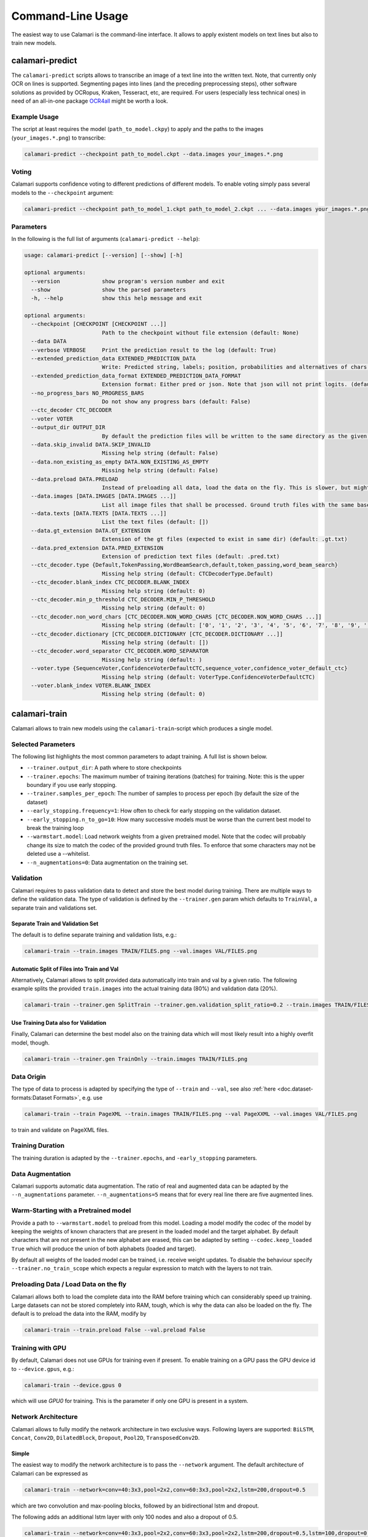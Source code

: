 Command-Line Usage
==================

The easiest way to use Calamari is the command-line interface.
It allows to apply existent models on text lines but also to train new models.


calamari-predict
----------------

The ``calamari-predict`` scripts allows to transcribe an image of a text line into the written text.
Note, that currently only OCR on lines is supported.
Segmenting pages into lines (and the preceding preprocessing steps), other software solutions as provided by OCRopus, Kraken, Tesseract, etc, are required.
For users (especially less technical ones) in need of an all-in-one package `OCR4all <http://ocr4all.org>`_ might be worth a look.

Example Usage
~~~~~~~~~~~~~

The script at least requires the model (``path_to_model.ckpy``) to apply and the paths to the images (``your_images.*.png``) to transcribe:

.. code-block:: shell

    calamari-predict --checkpoint path_to_model.ckpt --data.images your_images.*.png

Voting
~~~~~~

Calamari supports confidence voting to different predictions of different models.
To enable voting simply pass several models to the ``--checkpoint`` argument:

.. code-block:: shell

    calamari-predict --checkpoint path_to_model_1.ckpt path_to_model_2.ckpt ... --data.images your_images.*.png

Parameters
~~~~~~~~~~

In the following is the full list of arguments (``calamari-predict --help``):

.. code-block::

    usage: calamari-predict [--version] [--show] [-h]

    optional arguments:
      --version             show program's version number and exit
      --show                show the parsed parameters
      -h, --help            show this help message and exit

    optional arguments:
      --checkpoint [CHECKPOINT [CHECKPOINT ...]]
                            Path to the checkpoint without file extension (default: None)
      --data DATA
      --verbose VERBOSE     Print the prediction result to the log (default: True)
      --extended_prediction_data EXTENDED_PREDICTION_DATA
                            Write: Predicted string, labels; position, probabilities and alternatives of chars to a .pred file (default: False)
      --extended_prediction_data_format EXTENDED_PREDICTION_DATA_FORMAT
                            Extension format: Either pred or json. Note that json will not print logits. (default: json)
      --no_progress_bars NO_PROGRESS_BARS
                            Do not show any progress bars (default: False)
      --ctc_decoder CTC_DECODER
      --voter VOTER
      --output_dir OUTPUT_DIR
                            By default the prediction files will be written to the same directory as the given files. You can use this argument to specify a specific output dir for the prediction files. (default: None)
      --data.skip_invalid DATA.SKIP_INVALID
                            Missing help string (default: False)
      --data.non_existing_as_empty DATA.NON_EXISTING_AS_EMPTY
                            Missing help string (default: False)
      --data.preload DATA.PRELOAD
                            Instead of preloading all data, load the data on the fly. This is slower, but might be required for limited RAM or large dataset (default: True)
      --data.images [DATA.IMAGES [DATA.IMAGES ...]]
                            List all image files that shall be processed. Ground truth files with the same base name but with '.gt.txt' as extension are required at the same location (default: [])
      --data.texts [DATA.TEXTS [DATA.TEXTS ...]]
                            List the text files (default: [])
      --data.gt_extension DATA.GT_EXTENSION
                            Extension of the gt files (expected to exist in same dir) (default: .gt.txt)
      --data.pred_extension DATA.PRED_EXTENSION
                            Extension of prediction text files (default: .pred.txt)
      --ctc_decoder.type {Default,TokenPassing,WordBeamSearch,default,token_passing,word_beam_search}
                            Missing help string (default: CTCDecoderType.Default)
      --ctc_decoder.blank_index CTC_DECODER.BLANK_INDEX
                            Missing help string (default: 0)
      --ctc_decoder.min_p_threshold CTC_DECODER.MIN_P_THRESHOLD
                            Missing help string (default: 0)
      --ctc_decoder.non_word_chars [CTC_DECODER.NON_WORD_CHARS [CTC_DECODER.NON_WORD_CHARS ...]]
                            Missing help string (default: ['0', '1', '2', '3', '4', '5', '6', '7', '8', '9', '[', ']', '(', ')', '_', '.', ':', ';', '!', '?', '{', '}', '-', "'", '"'])
      --ctc_decoder.dictionary [CTC_DECODER.DICTIONARY [CTC_DECODER.DICTIONARY ...]]
                            Missing help string (default: [])
      --ctc_decoder.word_separator CTC_DECODER.WORD_SEPARATOR
                            Missing help string (default: )
      --voter.type {SequenceVoter,ConfidenceVoterDefaultCTC,sequence_voter,confidence_voter_default_ctc}
                            Missing help string (default: VoterType.ConfidenceVoterDefaultCTC)
      --voter.blank_index VOTER.BLANK_INDEX
                            Missing help string (default: 0)



calamari-train
--------------

Calamari allows to train new models using the ``calamari-train``-script which produces a single model.

Selected Parameters
~~~~~~~~~~~~~~~~~~~

The following list highlights the most common parameters to adapt training.
A full list is shown below.

* ``--trainer.output_dir``: A path where to store checkpoints
* ``--trainer.epochs``: The maximum number of training iterations (batches) for training. Note: this is the upper boundary if you use early stopping.
* ``--trainer.samples_per_epoch``: The number of samples to process per epoch (by default the size of the dataset)
* ``--early_stopping.frequency=1``: How often to check for early stopping on the validation dataset.
* ``--early_stopping.n_to_go=10``: How many successive models must be worse than the current best model to break the training loop
* ``--warmstart.model``: Load network weights from a given pretrained model. Note that the codec will probably change its size to match the codec of the provided ground truth files. To enforce that some characters may not be deleted use a --whitelist.
* ``--n_augmentations=0``: Data augmentation on the training set.


Validation
~~~~~~~~~~

Calamari requires to pass validation data to detect and store the best model during training.
There are multiple ways to define the validation data.
The type of validation is defined by the ``--trainer.gen`` param which defaults to ``TrainVal``, a separate train and validations set.

Separate Train and Validation Set
"""""""""""""""""""""""""""""""""

The default is to define separate training and validation lists, e.g.:

.. code-block:: shell

    calamari-train --train.images TRAIN/FILES.png --val.images VAL/FILES.png

Automatic Split of Files into Train and Val
"""""""""""""""""""""""""""""""""""""""""""

Alternatively, Calamari allows to split provided data automatically into train and val by a given ratio.
The following example splits the provided ``train.images`` into the actual training data (80%) and validation data (20%).

.. code-block:: shell

    calamari-train --trainer.gen SplitTrain --trainer.gen.validation_split_ratio=0.2 --train.images TRAIN/FILES.png


Use Training Data also for Validation
"""""""""""""""""""""""""""""""""""""

Finally, Calamari can determine the best model also on the training data which will most likely result into a highly overfit model, though.

.. code-block:: shell

    calamari-train --trainer.gen TrainOnly --train.images TRAIN/FILES.png


Data Origin
~~~~~~~~~~~

The type of data to process is adapted by specifying the type of ``--train`` and ``--val``, see also :ref:`here <doc.dataset-formats:Dataset Formats>`, e.g. use

.. code-block:: shell

    calamari-train --train PageXML --train.images TRAIN/FILES.png --val PageXXML --val.images VAL/FILES.png

to train and validate on PageXML files.



Training Duration
~~~~~~~~~~~~~~~~~

The training duration is adapted by the ``--trainer.epochs``, and ``-early_stopping`` parameters.

Data Augmentation
~~~~~~~~~~~~~~~~~

Calamari supports automatic data augmentation.
The ratio of real and augmented data can be adapted by the ``--n_augmentations`` parameter.
``--n_augmentations=5`` means that for every real line there are five augmented lines.


Warm-Starting with a Pretrained model
~~~~~~~~~~~~~~~~~~~~~~~~~~~~~~~~~~~~~

Provide a path to ``--warmstart.model`` to preload from this model.
Loading a model modify the codec of the model by keeping the weights of known characters that are present in the loaded model and the target alphabet.
By default characters that are not present in the new alphabet are erased, this can be adapted by setting ``--codec.keep_loaded  True`` which will produce the union of both alphabets (loaded and target).

By default all weights of the loaded model can be trained, i.e. receive weight updates.
To disable the behaviour specify ``--trainer.no_train_scope`` which expects a regular expression to match with the layers to not train.

Preloading Data / Load Data on the fly
~~~~~~~~~~~~~~~~~~~~~~~~~~~~~~~~~~~~~~

Calamari allows both to load the complete data into the RAM before training which can considerably speed up training.
Large datasets can not be stored completely into RAM, tough, which is why the data can also be loaded on the fly.
The default is to preload the data into the RAM, modify by

.. code-block:: shell

    calamari-train --train.preload False --val.preload False


Training with GPU
~~~~~~~~~~~~~~~~~

By default, Calamari does not use GPUs for training even if present.
To enable training on a GPU pass the GPU device id to ``--device.gpus``, e.g.:

.. code-block:: shell

    calamari-train --device.gpus 0

which will use *GPU0* for training.
This is the parameter if only one GPU is present in a system.


Network Architecture
~~~~~~~~~~~~~~~~~~~~

Calamari allows to fully modify the network architecture in two exclusive ways.
Following layers are supported: ``BiLSTM``, ``Concat``, ``Conv2D``, ``DilatedBlock``, ``Dropout``, ``Pool2D``, ``TransposedConv2D``.

Simple
""""""

The easiest way to modify the network architecture is to pass the ``--network`` argument.
The default architecture of Calamari can be expressed as

.. code-block:: shell

    calamari-train --network=conv=40:3x3,pool=2x2,conv=60:3x3,pool=2x2,lstm=200,dropout=0.5

which are two convolution and max-pooling blocks, followed by an bidirectional lstm and dropout.

The following adds an additional lstm layer with only 100 nodes and also a dropout of 0.5.

.. code-block:: shell

    calamari-train --network=conv=40:3x3,pool=2x2,conv=60:3x3,pool=2x2,lstm=200,dropout=0.5,lstm=100,dropout=0.5


Advanced
""""""""

The advanced setup allows to modify more parameters of the network architecture, e.g. including the activation functions.

.. code-block:: shell

    calamari-train \
        # Define the overall structure
        --model.layers Conv Pool conv Pool BiLSTM Dropout \
        # Set the parameters of the first layer (Conv)
        --model.layers.0.filters 40 \
        --model.layers.0.stride 3 3 \
        # Set the parameters of the next layer (Pool)
        --model.layers.1.pool_size 2 2 \
        # Set the parameters of the next layer (Conv)
        --model.layers.2.filters 60 \
        --model.layers.2.stride 3 3 \
        # Set the parameters of the next layer (Pool)
        --model.layers.3.pool_size 2 2 \
        # Set the parameters of the next layer (BiLSTM)
        --model.layers.4.hidden 200 \
        # Set the parameters of the next layer (Dropout)
        --model.layers.5.rate 0.5

For a full set of parameters of the different layers, have a look at the model parameters.


Learning Rate
~~~~~~~~~~~~~

The learning rate can be modified by ``--learning_rate.lr``, the complete schedule by ``--learning_rate``
The default schedule is a constant learning rate ``--learning_rate Const --learning_rate 0.001``.


Codec
~~~~~

By default the codec, that is the alphabet to detect, is automatically computed based on the Ground Truth files of both the training and validation sets.

There are additional parameters that modify this behaviour:

* ``--codec.auto_compute`` can be set to ``False`` while passing either
* ``--codec.include`` to specify a list of characters or
* ``--codec.include_files`` to set a path to a file with the list of characters.

An example usage is the combination with :ref:`training on the fly <doc.command-line-usage:Preloading Data / Load Data on the fly>`:

.. code-block:: shell

    calamari-train --train.preload False --val.preload False \
        --codec.auto_compute False \
        --codec.include a b c d e f g ... \  # Either list all characters, or
        --codec.include_files alphabet.txt   # pass a list


Optimizer
~~~~~~~~~

The default optimizer is ``--optimizer Adam`` but can be adapted to e.g. ``SGD``, ``RMSProp``, or ``AdaBelief``.

Gradient Clipping
"""""""""""""""""

Any optimizer supports gradient clipping by either passing ``--optimizer.clip_norm``, ``--optimizer.clip_value``, or ``--optimizer.clip_global_norm``.


All Parameters
~~~~~~~~~~~~~~

.. code-block::

    usage: calamari-train [--version] [--show] [-h]

    optional arguments:
      --version             show program's version number and exit
      --show                show the parsed parameters
      -h, --help            show this help message and exit

    optional arguments:
      --trainer TRAINER
      --trainer.epochs TRAINER.EPOCHS
                            The number of training epochs. (default: 100)
      --trainer.current_epoch TRAINER.CURRENT_EPOCH
                            The epoch to start with. Usually 0, but can be overwritten for resume training. (default: 0)
      --trainer.samples_per_epoch TRAINER.SAMPLES_PER_EPOCH
                            The number of samples (not batches!) to process per epoch. By default (-1) the size fo the training dataset. (default: -1)
      --trainer.scale_epoch_size TRAINER.SCALE_EPOCH_SIZE
                            Multiply the number of samples per epoch by this factor. This is useful when using the dataset size as samples per epoch (--samples_per_epoch=-1, the default), but if you desire to set it e.g. to the half dataset size
                            (--scale_epoch_size=0.5) (default: 1)
      --trainer.train_accum_steps TRAINER.TRAIN_ACCUM_STEPS
                            Artificially increase the batch size by accumulating the gradients of n_steps(=batches) before applying them. This factor has to be multiplied with data_params.train_batch_size to compute the "actual" batch size (default: 1)
      --trainer.progress_bar_mode TRAINER.PROGRESS_BAR_MODE
                            Verbose level of the progress bar. (default: 1)
      --trainer.progbar_delta_time TRAINER.PROGBAR_DELTA_TIME
                            If verbose=2 the interval after which to output the current progress (default: 5)
      --trainer.tf_cpp_min_log_level TRAINER.TF_CPP_MIN_LOG_LEVEL
                            The log level for tensorflow cpp code. (default: 2)
      --trainer.force_eager TRAINER.FORCE_EAGER
                            Activate eager execution of the graph. See also --scenario debug_graph_construction (default: False)
      --trainer.skip_model_load_test TRAINER.SKIP_MODEL_LOAD_TEST
                            By default, the trainer checks initially whether the prediction model can be saved and loaded. This may take some time. Thus for debugging you should skip this by setting it to True (default: False)
      --trainer.val_every_n TRAINER.VAL_EVERY_N
                            Rate at which to test the model on the validation data (--data_params validation_list) (default: 1)
      --trainer.lav_every_n TRAINER.LAV_EVERY_N
                            Rate at which to LAV the model during training (similar to test, however on the actual prediction model).LAV uses --data_params lav_lists (default: 0)
      --trainer.output_dir TRAINER.OUTPUT_DIR
                            Dictionary to use to write checkpoints, logging files, and export of best and last model. (default: None)
      --trainer.write_checkpoints TRAINER.WRITE_CHECKPOINTS
                            Write checkpoints to output_dir during training. Checkpoints are obligatory if you want support toresume the training (see tfaip-resume-training script) (default: True)
      --trainer.export_best TRAINER.EXPORT_BEST
                            Continuously export the best model during testing to output_dir/best. (default: None)
      --trainer.export_final TRAINER.EXPORT_FINAL
                            Export the final model after training to output_dir/export. (default: True)
      --trainer.no_train_scope TRAINER.NO_TRAIN_SCOPE
                            Regex to match with layer names to exclude from training, i.e. the weights of these layers will not receive updates (default: None)
      --trainer.ema_decay TRAINER.EMA_DECAY
                            Calculate ema weights by decaying the current training weights with the given factor. These weights are exported as best or final (prediction model). 0.0 means OFF, greater zero uses this value directly, less than zero calculates ema decay
                            value dynamically. Values greater equals 1 are not supported. (default: 0.0)
      --trainer.random_seed TRAINER.RANDOM_SEED
                            Random seed for all random generators. Use this to obtain reproducible results (at least on CPU) (default: None)
      --trainer.profile TRAINER.PROFILE
                            Enable profiling for tensorboard, profiling batch 10 to 20, initial setup:pip install -U tensorboard_plugin_profileLD_LIBRARY_PATH=:/usr/local/cuda/lib64:/usr/local/cuda/extras/CUPTI/lib64options nvidia
                            "NVreg_RestrictProfilingToAdminUsers=0" to /etc/modprobe.d/nvidia-kernel-common.confreboot system (default: False)
      --device DEVICE
      --optimizer OPTIMIZER
      --learning_rate LEARNING_RATE
      --scenario SCENARIO
      --warmstart WARMSTART
      --early_stopping EARLY_STOPPING
      --trainer.gen TRAINER.GEN
      --trainer.version TRAINER.VERSION
                            Missing help string (default: 4)
      --trainer.data_aug_retrain_on_original TRAINER.DATA_AUG_RETRAIN_ON_ORIGINAL
                            When training with augmentations usually the model is retrained in a second run with only the non augmented data. This will take longer. Use this flag to disable this behavior. (default: True)
      --trainer.current_stage TRAINER.CURRENT_STAGE
                            Missing help string (default: 0)
      --trainer.progress_bar TRAINER.PROGRESS_BAR
                            Missing help string (default: True)
      --trainer.auto_upgrade_checkpoints TRAINER.AUTO_UPGRADE_CHECKPOINTS
                            Missing help string (default: True)
      --codec CODEC
      --trainer.best_model_prefix TRAINER.BEST_MODEL_PREFIX
                            The prefix of the best model using early stopping (default: best)
      --network NETWORK     Pass a network configuration to construct a simple graph. Defaults to: --network=cnn=40:3x3,pool=2x2,cnn=60:3x3,pool=2x2,lstm=200,dropout=0.5 (default: None)
      --device.gpus [DEVICE.GPUS [DEVICE.GPUS ...]]
                            List of the GPUs to use. (default: [])
      --device.gpu_auto_tune DEVICE.GPU_AUTO_TUNE
                            Enable auto tuning of the GPUs (default: False)
      --device.gpu_memory DEVICE.GPU_MEMORY
                            Limit the per GPU memory in MB. By default the memory will grow automatically (default: None)
      --device.soft_device_placement DEVICE.SOFT_DEVICE_PLACEMENT
                            Set up soft device placement is enabled (default: True)
      --device.dist_strategy {DEFAULT,CENTRAL_STORAGE,MIRROR,default,central_storage,mirror}
                            Distribution strategy for multi GPU, select 'mirror' or 'central_storage' (default: DistributionStrategy.DEFAULT)
      --optimizer.clip_norm OPTIMIZER.CLIP_NORM
                            float or None. If set, clips gradients to a maximum norm. (default: None)
      --optimizer.clip_value OPTIMIZER.CLIP_VALUE
                            float or None. If set, clips gradients to a maximum value. (default: None)
      --optimizer.global_clip_norm OPTIMIZER.GLOBAL_CLIP_NORM
                            float or None. If set, the gradient of all weights is clipped so that their global norm is no higher than this value. (default: None)
      --optimizer.beta_1 OPTIMIZER.BETA_1
                            Missing help string (default: 0.9)
      --optimizer.beta_2 OPTIMIZER.BETA_2
                            Missing help string (default: 0.999)
      --optimizer.epsilon OPTIMIZER.EPSILON
                            Missing help string (default: 1e-07)
      --optimizer.weight_decay OPTIMIZER.WEIGHT_DECAY
                            Missing help string (default: 0.0)
      --learning_rate.lr LEARNING_RATE.LR
                            The learning rate. (default: 0.001)
      --learning_rate.step_function LEARNING_RATE.STEP_FUNCTION
                            (type dependent) Step function of exponential decay. (default: True)
      --learning_rate.offset_epochs LEARNING_RATE.OFFSET_EPOCHS
                            Offset to subtract from the current training epoch (if the total is negative it will be capped at 0, and i.e., if < 0 the total epoch is greater than the training epoch). Can be used to reset the learning rate schedule when resuming
                            training. (default: 0)
      --scenario.debug_graph_construction SCENARIO.DEBUG_GRAPH_CONSTRUCTION
                            Build the graph in pure eager mode to debug the graph construction on real data (default: False)
      --scenario.debug_graph_n_examples SCENARIO.DEBUG_GRAPH_N_EXAMPLES
                            number of examples to take from the validation set for debugging, -1 = all (default: 1)
      --scenario.print_eval_limit SCENARIO.PRINT_EVAL_LIMIT
                            Number of evaluation examples to print per evaluation, use -1 to print all (default: 10)
      --scenario.tensorboard_logger_history_size SCENARIO.TENSORBOARD_LOGGER_HISTORY_SIZE
                            Number of instances to store for outputing into tensorboard. Default (last n=5) (default: 5)
      --scenario.export_serve SCENARIO.EXPORT_SERVE
                            Export the serving model (saved model format) (default: True)
      --model MODEL
      --data DATA
      --evaluator EVALUATOR
      --warmstart.model WARMSTART.MODEL
                            Path to the saved model or checkpoint to load the weights from. (default: None)
      --warmstart.allow_partial WARMSTART.ALLOW_PARTIAL
                            Allow that not all weights can be matched. (default: False)
      --warmstart.trim_graph_name WARMSTART.TRIM_GRAPH_NAME
                            Remove the graph name from the loaded model and the target model. This is useful if the model name changed (default: True)
      --warmstart.rename [WARMSTART.RENAME [WARMSTART.RENAME ...]]
                            A list of renaming rules to perform on the loaded weights. Format: FROM->TO FROM->TO ... (default: [])
      --warmstart.rename_targets [WARMSTART.RENAME_TARGETS [WARMSTART.RENAME_TARGETS ...]]
                            A list of renaming rules to perform on the target weights. Format: FROM->TO FROM->TO ... (default: [])
      --warmstart.exclude WARMSTART.EXCLUDE
                            A regex applied on the loaded weights to ignore from loading. (default: None)
      --warmstart.include WARMSTART.INCLUDE
                            A regex applied on the loaded weights to include from loading. (default: None)
      --warmstart.auto_remove_numbers_for [WARMSTART.AUTO_REMOVE_NUMBERS_FOR [WARMSTART.AUTO_REMOVE_NUMBERS_FOR ...]]
                            Missing help string (default: ['lstm_cell'])
      --early_stopping.best_model_output_dir EARLY_STOPPING.BEST_MODEL_OUTPUT_DIR
                            Override the default output_dir of the best model. (default: None)
      --early_stopping.best_model_name EARLY_STOPPING.BEST_MODEL_NAME
                            Name of the best model. (default: best)
      --early_stopping.frequency EARLY_STOPPING.FREQUENCY
                            Frequency in terms of epochs when to test for a new best model. Defaults to 1, i.e. after each epoch. (default: 1)
      --early_stopping.n_to_go EARLY_STOPPING.N_TO_GO
                            Set to a value > 0 to enable early stopping, i.e. if not better model was found after n_to_go epochs (modify by frequency), training is stopped. (default: -1)
      --early_stopping.lower_threshold EARLY_STOPPING.LOWER_THRESHOLD
                            Threshold that must be reached at least (if mode=max) to count for early stopping, or stop training immediately (if mode=min) if the monitored value is lower. E.g. 0 for an accuracy. (default: -1e+100)
      --early_stopping.upper_threshold EARLY_STOPPING.UPPER_THRESHOLD
                            If mode=min the monitored value must be lower to count for early stopping, or if mode=max and the threshold is exceeded training is stopped immediately. E.g. 1 for an accuracy. (default: 1e+100)
      --train.batch_size TRAIN.BATCH_SIZE
                            Batch size (default: 16)
      --train.limit TRAIN.LIMIT
                            Limit the number of examples produced by the generator. Note, if GeneratingDataProcessors are present in the data pipeline, the number of examples produced by the generator can differ. (default: -1)
      --train.prefetch TRAIN.PREFETCH
                            Prefetching data. -1 default to max(num_processes * 2 by default, 2 * batch size) (default: -1)
      --train.num_processes TRAIN.NUM_PROCESSES
                            Number of processes for data loading. (default: 4)
      --train.batch_drop_remainder TRAIN.BATCH_DROP_REMAINDER
                            Drop remainder parameter of padded_batch. Drop batch if it is smaller than batch size. (default: False)
      --train.shuffle_buffer_size TRAIN.SHUFFLE_BUFFER_SIZE
                            Size of the shuffle buffer required for randomizing data (if required). Disabled by default. (default: -1)
      --train.bucket_boundaries [TRAIN.BUCKET_BOUNDARIES [TRAIN.BUCKET_BOUNDARIES ...]]
                            Elements of the Dataset are grouped together by length and then are padded and batched. See tf.data.experimental.bucket_by_sequence_length (default: [])
      --train.bucket_batch_sizes [TRAIN.BUCKET_BATCH_SIZES [TRAIN.BUCKET_BATCH_SIZES ...]]
                            Batch sizes of the buckets. By default, batch_size * (len(bucked_boundaries) + 1). (default: None)
      --val.batch_size VAL.BATCH_SIZE
                            Batch size (default: 16)
      --val.limit VAL.LIMIT
                            Limit the number of examples produced by the generator. Note, if GeneratingDataProcessors are present in the data pipeline, the number of examples produced by the generator can differ. (default: -1)
      --val.prefetch VAL.PREFETCH
                            Prefetching data. -1 default to max(num_processes * 2 by default, 2 * batch size) (default: -1)
      --val.num_processes VAL.NUM_PROCESSES
                            Number of processes for data loading. (default: 4)
      --val.batch_drop_remainder VAL.BATCH_DROP_REMAINDER
                            Drop remainder parameter of padded_batch. Drop batch if it is smaller than batch size. (default: False)
      --val.shuffle_buffer_size VAL.SHUFFLE_BUFFER_SIZE
                            Size of the shuffle buffer required for randomizing data (if required). Disabled by default. (default: -1)
      --val.bucket_boundaries [VAL.BUCKET_BOUNDARIES [VAL.BUCKET_BOUNDARIES ...]]
                            Elements of the Dataset are grouped together by length and then are padded and batched. See tf.data.experimental.bucket_by_sequence_length (default: [])
      --val.bucket_batch_sizes [VAL.BUCKET_BATCH_SIZES [VAL.BUCKET_BATCH_SIZES ...]]
                            Batch sizes of the buckets. By default, batch_size * (len(bucked_boundaries) + 1). (default: None)
      --train TRAIN
      --val VAL
      --codec.keep_loaded CODEC.KEEP_LOADED
                            Fully include the codec of the loaded model to the new codec (default: True)
      --codec.auto_compute CODEC.AUTO_COMPUTE
                            Compute the codec automatically. See also include. (default: True)
      --codec.include [CODEC.INCLUDE [CODEC.INCLUDE ...]]
                            Whitelist of characters that may not be removed on restoring a model. For large dataset you can use this to skip the automatic codec computation (see auto_compute) (default: [])
      --codec.include_files [CODEC.INCLUDE_FILES [CODEC.INCLUDE_FILES ...]]
                            Whitelist of txt files that may not be removed on restoring a model (default: [])
      --model.layers [MODEL.LAYERS [MODEL.LAYERS ...]]
      --model.classes MODEL.CLASSES
                            Missing help string (default: -1)
      --model.ctc_merge_repeated MODEL.CTC_MERGE_REPEATED
                            Missing help string (default: True)
      --model.ensemble MODEL.ENSEMBLE
                            Missing help string (default: 0)
      --model.masking_mode MODEL.MASKING_MODE
                            Missing help string (default: False)
      --data.pre_proc DATA.PRE_PROC
      --data.post_proc DATA.POST_PROC
      --data.skip_invalid_gt DATA.SKIP_INVALID_GT
                            Missing help string (default: True)
      --data.input_channels DATA.INPUT_CHANNELS
                            Missing help string (default: 1)
      --data.line_height DATA.LINE_HEIGHT
                            The line height (default: 48)
      --train.skip_invalid TRAIN.SKIP_INVALID
                            Missing help string (default: False)
      --train.non_existing_as_empty TRAIN.NON_EXISTING_AS_EMPTY
                            Missing help string (default: False)
      --train.preload TRAIN.PRELOAD
                            Instead of preloading all data, load the data on the fly. This is slower, but might be required for limited RAM or large dataset (default: True)
      --train.images [TRAIN.IMAGES [TRAIN.IMAGES ...]]
                            List all image files that shall be processed. Ground truth files with the same base name but with '.gt.txt' as extension are required at the same location (default: [])
      --train.texts [TRAIN.TEXTS [TRAIN.TEXTS ...]]
                            List the text files (default: [])
      --train.gt_extension TRAIN.GT_EXTENSION
                            Extension of the gt files (expected to exist in same dir) (default: .gt.txt)
      --train.pred_extension TRAIN.PRED_EXTENSION
                            Extension of prediction text files (default: .pred.txt)
      --val.skip_invalid VAL.SKIP_INVALID
                            Missing help string (default: False)
      --val.non_existing_as_empty VAL.NON_EXISTING_AS_EMPTY
                            Missing help string (default: False)
      --val.preload VAL.PRELOAD
                            Instead of preloading all data, load the data on the fly. This is slower, but might be required for limited RAM or large dataset (default: True)
      --val.images [VAL.IMAGES [VAL.IMAGES ...]]
                            List all image files that shall be processed. Ground truth files with the same base name but with '.gt.txt' as extension are required at the same location (default: [])
      --val.texts [VAL.TEXTS [VAL.TEXTS ...]]
                            List the text files (default: [])
      --val.gt_extension VAL.GT_EXTENSION
                            Extension of the gt files (expected to exist in same dir) (default: .gt.txt)
      --val.pred_extension VAL.PRED_EXTENSION
                            Extension of prediction text files (default: .pred.txt)
      --model.layers.0.name MODEL.LAYERS.0.NAME
                            Missing help string (default: None)
      --model.layers.0.filters MODEL.LAYERS.0.FILTERS
                            Missing help string (default: 40)
      --model.layers.0.kernel_size MODEL.LAYERS.0.KERNEL_SIZE
      --model.layers.0.strides MODEL.LAYERS.0.STRIDES
      --model.layers.0.padding MODEL.LAYERS.0.PADDING
                            Missing help string (default: same)
      --model.layers.0.activation MODEL.LAYERS.0.ACTIVATION
                            Missing help string (default: relu)
      --model.layers.1.name MODEL.LAYERS.1.NAME
                            Missing help string (default: None)
      --model.layers.1.pool_size MODEL.LAYERS.1.POOL_SIZE
      --model.layers.1.strides MODEL.LAYERS.1.STRIDES
      --model.layers.1.padding MODEL.LAYERS.1.PADDING
                            Missing help string (default: same)
      --model.layers.2.name MODEL.LAYERS.2.NAME
                            Missing help string (default: None)
      --model.layers.2.filters MODEL.LAYERS.2.FILTERS
                            Missing help string (default: 40)
      --model.layers.2.kernel_size MODEL.LAYERS.2.KERNEL_SIZE
      --model.layers.2.strides MODEL.LAYERS.2.STRIDES
      --model.layers.2.padding MODEL.LAYERS.2.PADDING
                            Missing help string (default: same)
      --model.layers.2.activation MODEL.LAYERS.2.ACTIVATION
                            Missing help string (default: relu)
      --model.layers.3.name MODEL.LAYERS.3.NAME
                            Missing help string (default: None)
      --model.layers.3.pool_size MODEL.LAYERS.3.POOL_SIZE
      --model.layers.3.strides MODEL.LAYERS.3.STRIDES
      --model.layers.3.padding MODEL.LAYERS.3.PADDING
                            Missing help string (default: same)
      --model.layers.4.name MODEL.LAYERS.4.NAME
                            Missing help string (default: None)
      --model.layers.4.hidden_nodes MODEL.LAYERS.4.HIDDEN_NODES
                            Missing help string (default: 200)
      --model.layers.4.merge_mode MODEL.LAYERS.4.MERGE_MODE
                            Missing help string (default: concat)
      --model.layers.5.name MODEL.LAYERS.5.NAME
                            Missing help string (default: None)
      --model.layers.5.rate MODEL.LAYERS.5.RATE
                            Missing help string (default: 0.5)
      --data.pre_proc.run_parallel DATA.PRE_PROC.RUN_PARALLEL
                            Run this pipeline in parallel. (default: True)
      --data.pre_proc.num_threads DATA.PRE_PROC.NUM_THREADS
                            The number of threads to use for this pipeline. Else use the value of the generator params. (default: -1)
      --data.pre_proc.max_tasks_per_process DATA.PRE_PROC.MAX_TASKS_PER_PROCESS
                            Maximum tasks of a child in the preproc pipeline after a child is recreated. Higher numbers for better performance but on the drawback if higher memory consumption. Only used if the scenario uses a DataPipeline. (default: 250)
      --data.pre_proc.processors [DATA.PRE_PROC.PROCESSORS [DATA.PRE_PROC.PROCESSORS ...]]
      --data.post_proc.run_parallel DATA.POST_PROC.RUN_PARALLEL
                            Run this pipeline in parallel. (default: True)
      --data.post_proc.num_threads DATA.POST_PROC.NUM_THREADS
                            The number of threads to use for this pipeline. Else use the value of the generator params. (default: -1)
      --data.post_proc.max_tasks_per_process DATA.POST_PROC.MAX_TASKS_PER_PROCESS
                            Maximum tasks of a child in the preproc pipeline after a child is recreated. Higher numbers for better performance but on the drawback if higher memory consumption. Only used if the scenario uses a DataPipeline. (default: 250)
      --data.post_proc.processors [DATA.POST_PROC.PROCESSORS [DATA.POST_PROC.PROCESSORS ...]]
      --model.layers.0.kernel_size.x MODEL.LAYERS.0.KERNEL_SIZE.X
                            Missing help string (default: None)
      --model.layers.0.kernel_size.y MODEL.LAYERS.0.KERNEL_SIZE.Y
                            Missing help string (default: None)
      --model.layers.0.strides.x MODEL.LAYERS.0.STRIDES.X
                            Missing help string (default: None)
      --model.layers.0.strides.y MODEL.LAYERS.0.STRIDES.Y
                            Missing help string (default: None)
      --model.layers.1.pool_size.x MODEL.LAYERS.1.POOL_SIZE.X
                            Missing help string (default: None)
      --model.layers.1.pool_size.y MODEL.LAYERS.1.POOL_SIZE.Y
                            Missing help string (default: None)
      --model.layers.2.kernel_size.x MODEL.LAYERS.2.KERNEL_SIZE.X
                            Missing help string (default: None)
      --model.layers.2.kernel_size.y MODEL.LAYERS.2.KERNEL_SIZE.Y
                            Missing help string (default: None)
      --model.layers.2.strides.x MODEL.LAYERS.2.STRIDES.X
                            Missing help string (default: None)
      --model.layers.2.strides.y MODEL.LAYERS.2.STRIDES.Y
                            Missing help string (default: None)
      --model.layers.3.pool_size.x MODEL.LAYERS.3.POOL_SIZE.X
                            Missing help string (default: None)
      --model.layers.3.pool_size.y MODEL.LAYERS.3.POOL_SIZE.Y
                            Missing help string (default: None)
      --data.pre_proc.processors.0.modes [{TRAINING,EVALUATION,PREDICTION,TARGETS,training,evaluation,prediction,targets} [{TRAINING,EVALUATION,PREDICTION,TARGETS,training,evaluation,prediction,targets} ...]]
                            The PipelineModes when to apply this DataProcessor (e.g., only during PipelineMode.TRAINING) (default: {<PipelineMode.TRAINING: 'training'>, <PipelineMode.PREDICTION: 'prediction'>, <PipelineMode.TARGETS: 'targets'>,
                            <PipelineMode.EVALUATION: 'evaluation'>})
      --data.pre_proc.processors.1.modes [{TRAINING,EVALUATION,PREDICTION,TARGETS,training,evaluation,prediction,targets} [{TRAINING,EVALUATION,PREDICTION,TARGETS,training,evaluation,prediction,targets} ...]]
                            The PipelineModes when to apply this DataProcessor (e.g., only during PipelineMode.TRAINING) (default: {<PipelineMode.TRAINING: 'training'>, <PipelineMode.PREDICTION: 'prediction'>, <PipelineMode.TARGETS: 'targets'>,
                            <PipelineMode.EVALUATION: 'evaluation'>})
      --data.pre_proc.processors.1.extra_params DATA.PRE_PROC.PROCESSORS.1.EXTRA_PARAMS
                            Missing help string (default: (4, 1.0, 0.3))
      --data.pre_proc.processors.1.line_height DATA.PRE_PROC.PROCESSORS.1.LINE_HEIGHT
                            Missing help string (default: -1)
      --data.pre_proc.processors.2.modes [{TRAINING,EVALUATION,PREDICTION,TARGETS,training,evaluation,prediction,targets} [{TRAINING,EVALUATION,PREDICTION,TARGETS,training,evaluation,prediction,targets} ...]]
                            The PipelineModes when to apply this DataProcessor (e.g., only during PipelineMode.TRAINING) (default: {<PipelineMode.TRAINING: 'training'>, <PipelineMode.PREDICTION: 'prediction'>, <PipelineMode.TARGETS: 'targets'>,
                            <PipelineMode.EVALUATION: 'evaluation'>})
      --data.pre_proc.processors.2.normalize DATA.PRE_PROC.PROCESSORS.2.NORMALIZE
                            Missing help string (default: True)
      --data.pre_proc.processors.2.invert DATA.PRE_PROC.PROCESSORS.2.INVERT
                            Missing help string (default: True)
      --data.pre_proc.processors.2.transpose DATA.PRE_PROC.PROCESSORS.2.TRANSPOSE
                            Missing help string (default: True)
      --data.pre_proc.processors.2.pad DATA.PRE_PROC.PROCESSORS.2.PAD
                            Padding (left right) of the line (default: 16)
      --data.pre_proc.processors.2.pad_value DATA.PRE_PROC.PROCESSORS.2.PAD_VALUE
                            Missing help string (default: 0)
      --data.pre_proc.processors.3.modes [{TRAINING,EVALUATION,PREDICTION,TARGETS,training,evaluation,prediction,targets} [{TRAINING,EVALUATION,PREDICTION,TARGETS,training,evaluation,prediction,targets} ...]]
                            The PipelineModes when to apply this DataProcessor (e.g., only during PipelineMode.TRAINING) (default: {<PipelineMode.TRAINING: 'training'>, <PipelineMode.PREDICTION: 'prediction'>, <PipelineMode.TARGETS: 'targets'>,
                            <PipelineMode.EVALUATION: 'evaluation'>})
      --data.pre_proc.processors.3.bidi_direction {LTR,RTL,AUTO,L,R,auto}
                            The default text direction when preprocessing bidirectional text. Supported values are 'auto' to automatically detect the direction, 'ltr' and 'rtl' for left-to-right and right-to-left, respectively (default: BidiDirection.AUTO)
      --data.pre_proc.processors.4.modes [{TRAINING,EVALUATION,PREDICTION,TARGETS,training,evaluation,prediction,targets} [{TRAINING,EVALUATION,PREDICTION,TARGETS,training,evaluation,prediction,targets} ...]]
                            The PipelineModes when to apply this DataProcessor (e.g., only during PipelineMode.TRAINING) (default: {<PipelineMode.TRAINING: 'training'>, <PipelineMode.PREDICTION: 'prediction'>, <PipelineMode.TARGETS: 'targets'>,
                            <PipelineMode.EVALUATION: 'evaluation'>})
      --data.pre_proc.processors.5.modes [{TRAINING,EVALUATION,PREDICTION,TARGETS,training,evaluation,prediction,targets} [{TRAINING,EVALUATION,PREDICTION,TARGETS,training,evaluation,prediction,targets} ...]]
                            The PipelineModes when to apply this DataProcessor (e.g., only during PipelineMode.TRAINING) (default: {<PipelineMode.TRAINING: 'training'>, <PipelineMode.PREDICTION: 'prediction'>, <PipelineMode.TARGETS: 'targets'>,
                            <PipelineMode.EVALUATION: 'evaluation'>})
      --data.pre_proc.processors.5.unicode_normalization DATA.PRE_PROC.PROCESSORS.5.UNICODE_NORMALIZATION
                            Unicode text normalization to apply. Defaults to NFC (default: NFC)
      --data.pre_proc.processors.6.modes [{TRAINING,EVALUATION,PREDICTION,TARGETS,training,evaluation,prediction,targets} [{TRAINING,EVALUATION,PREDICTION,TARGETS,training,evaluation,prediction,targets} ...]]
                            The PipelineModes when to apply this DataProcessor (e.g., only during PipelineMode.TRAINING) (default: {<PipelineMode.TRAINING: 'training'>, <PipelineMode.PREDICTION: 'prediction'>, <PipelineMode.TARGETS: 'targets'>,
                            <PipelineMode.EVALUATION: 'evaluation'>})
      --data.pre_proc.processors.6.replacement_groups [DATA.PRE_PROC.PROCESSORS.6.REPLACEMENT_GROUPS [DATA.PRE_PROC.PROCESSORS.6.REPLACEMENT_GROUPS ...]]
                            Text regularization to apply. (default: ['extended'])
      --data.pre_proc.processors.7.modes [{TRAINING,EVALUATION,PREDICTION,TARGETS,training,evaluation,prediction,targets} [{TRAINING,EVALUATION,PREDICTION,TARGETS,training,evaluation,prediction,targets} ...]]
                            The PipelineModes when to apply this DataProcessor (e.g., only during PipelineMode.TRAINING) (default: {<PipelineMode.TRAINING: 'training'>, <PipelineMode.PREDICTION: 'prediction'>, <PipelineMode.TARGETS: 'targets'>,
                            <PipelineMode.EVALUATION: 'evaluation'>})
      --augmenter AUGMENTER
      --n_augmentations N_AUGMENTATIONS
                            Amount of data augmentation per line (done before training). If this number is < 1 the amount is relative. (default: 0)
      --data.pre_proc.processors.8.modes [{TRAINING,EVALUATION,PREDICTION,TARGETS,training,evaluation,prediction,targets} [{TRAINING,EVALUATION,PREDICTION,TARGETS,training,evaluation,prediction,targets} ...]]
                            The PipelineModes when to apply this DataProcessor (e.g., only during PipelineMode.TRAINING) (default: {<PipelineMode.TRAINING: 'training'>, <PipelineMode.PREDICTION: 'prediction'>, <PipelineMode.TARGETS: 'targets'>,
                            <PipelineMode.EVALUATION: 'evaluation'>})
      --data.post_proc.processors.0.modes [{TRAINING,EVALUATION,PREDICTION,TARGETS,training,evaluation,prediction,targets} [{TRAINING,EVALUATION,PREDICTION,TARGETS,training,evaluation,prediction,targets} ...]]
                            The PipelineModes when to apply this DataProcessor (e.g., only during PipelineMode.TRAINING) (default: {<PipelineMode.TRAINING: 'training'>, <PipelineMode.PREDICTION: 'prediction'>, <PipelineMode.TARGETS: 'targets'>,
                            <PipelineMode.EVALUATION: 'evaluation'>})
      --data.post_proc.processors.1.modes [{TRAINING,EVALUATION,PREDICTION,TARGETS,training,evaluation,prediction,targets} [{TRAINING,EVALUATION,PREDICTION,TARGETS,training,evaluation,prediction,targets} ...]]
                            The PipelineModes when to apply this DataProcessor (e.g., only during PipelineMode.TRAINING) (default: {<PipelineMode.TRAINING: 'training'>, <PipelineMode.PREDICTION: 'prediction'>, <PipelineMode.TARGETS: 'targets'>,
                            <PipelineMode.EVALUATION: 'evaluation'>})
      --data.post_proc.processors.1.ctc_decoder_params DATA.POST_PROC.PROCESSORS.1.CTC_DECODER_PARAMS
      --data.post_proc.processors.2.modes [{TRAINING,EVALUATION,PREDICTION,TARGETS,training,evaluation,prediction,targets} [{TRAINING,EVALUATION,PREDICTION,TARGETS,training,evaluation,prediction,targets} ...]]
                            The PipelineModes when to apply this DataProcessor (e.g., only during PipelineMode.TRAINING) (default: {<PipelineMode.TRAINING: 'training'>, <PipelineMode.PREDICTION: 'prediction'>, <PipelineMode.TARGETS: 'targets'>,
                            <PipelineMode.EVALUATION: 'evaluation'>})
      --data.post_proc.processors.2.bidi_direction {LTR,RTL,AUTO,L,R,auto}
                            The default text direction when preprocessing bidirectional text. Supported values are 'auto' to automatically detect the direction, 'ltr' and 'rtl' for left-to-right and right-to-left, respectively (default: BidiDirection.AUTO)
      --data.post_proc.processors.3.modes [{TRAINING,EVALUATION,PREDICTION,TARGETS,training,evaluation,prediction,targets} [{TRAINING,EVALUATION,PREDICTION,TARGETS,training,evaluation,prediction,targets} ...]]
                            The PipelineModes when to apply this DataProcessor (e.g., only during PipelineMode.TRAINING) (default: {<PipelineMode.TRAINING: 'training'>, <PipelineMode.PREDICTION: 'prediction'>, <PipelineMode.TARGETS: 'targets'>,
                            <PipelineMode.EVALUATION: 'evaluation'>})
      --data.post_proc.processors.4.modes [{TRAINING,EVALUATION,PREDICTION,TARGETS,training,evaluation,prediction,targets} [{TRAINING,EVALUATION,PREDICTION,TARGETS,training,evaluation,prediction,targets} ...]]
                            The PipelineModes when to apply this DataProcessor (e.g., only during PipelineMode.TRAINING) (default: {<PipelineMode.TRAINING: 'training'>, <PipelineMode.PREDICTION: 'prediction'>, <PipelineMode.TARGETS: 'targets'>,
                            <PipelineMode.EVALUATION: 'evaluation'>})
      --data.post_proc.processors.4.unicode_normalization DATA.POST_PROC.PROCESSORS.4.UNICODE_NORMALIZATION
                            Unicode text normalization to apply. Defaults to NFC (default: NFC)
      --data.post_proc.processors.5.modes [{TRAINING,EVALUATION,PREDICTION,TARGETS,training,evaluation,prediction,targets} [{TRAINING,EVALUATION,PREDICTION,TARGETS,training,evaluation,prediction,targets} ...]]
                            The PipelineModes when to apply this DataProcessor (e.g., only during PipelineMode.TRAINING) (default: {<PipelineMode.TRAINING: 'training'>, <PipelineMode.PREDICTION: 'prediction'>, <PipelineMode.TARGETS: 'targets'>,
                            <PipelineMode.EVALUATION: 'evaluation'>})
      --data.post_proc.processors.5.replacement_groups [DATA.POST_PROC.PROCESSORS.5.REPLACEMENT_GROUPS [DATA.POST_PROC.PROCESSORS.5.REPLACEMENT_GROUPS ...]]
                            Text regularization to apply. (default: ['extended'])
      --data.post_proc.processors.1.ctc_decoder_params.type {Default,TokenPassing,WordBeamSearch,default,token_passing,word_beam_search}
                            Missing help string (default: CTCDecoderType.Default)
      --data.post_proc.processors.1.ctc_decoder_params.blank_index DATA.POST_PROC.PROCESSORS.1.CTC_DECODER_PARAMS.BLANK_INDEX
                            Missing help string (default: 0)
      --data.post_proc.processors.1.ctc_decoder_params.min_p_threshold DATA.POST_PROC.PROCESSORS.1.CTC_DECODER_PARAMS.MIN_P_THRESHOLD
                            Missing help string (default: 0)
      --data.post_proc.processors.1.ctc_decoder_params.non_word_chars [DATA.POST_PROC.PROCESSORS.1.CTC_DECODER_PARAMS.NON_WORD_CHARS [DATA.POST_PROC.PROCESSORS.1.CTC_DECODER_PARAMS.NON_WORD_CHARS ...]]
                            Missing help string (default: ['0', '1', '2', '3', '4', '5', '6', '7', '8', '9', '[', ']', '(', ')', '_', '.', ':', ';', '!', '?', '{', '}', '-', "'", '"'])
      --data.post_proc.processors.1.ctc_decoder_params.dictionary [DATA.POST_PROC.PROCESSORS.1.CTC_DECODER_PARAMS.DICTIONARY [DATA.POST_PROC.PROCESSORS.1.CTC_DECODER_PARAMS.DICTIONARY ...]]
                            Missing help string (default: [])
      --data.post_proc.processors.1.ctc_decoder_params.word_separator DATA.POST_PROC.PROCESSORS.1.CTC_DECODER_PARAMS.WORD_SEPARATOR
                            Missing help string (default: )



calamari-cross-fold-train
-------------------------

Calamari allows to train an ensemble of models based on a cross-fold on the provided data.
These models can then be passed to ``calamari-predict`` to obtain an improved prediction by voting.

The default call is

.. code-block:: shell

    calamari-cross-fold-train --data.images your_images*.*.png --best_models_dir some_dir

By default, this will train 5 default models using 80%=(n-1)/n of the provided data for training and 20%=1/n for validation.
These independent models can then be used to predict lines using a voting mechanism.
There are several important parameters to adjust the training.
For a full list see ``calamari-cross-fold-train --help``.

* Almost parameters of calamari-train can be used to affect the training
* ``--n_folds=5``: The number of folds
* ``--weights=None``: Specify one or n_folds models to use for pretraining.
* ``--best_models_dir=REQUIRED``: Directory where to store the best model determined on the validation data set
* ``--best_model_label={id}``: The prefix for each of the best model of each fold. A string that will be formatted. {id} will be replaced by the number of the fold, i.e. 0, ..., n-1.
* ``--temporary_dir=None``: A directory where to store temporary files, e.g. checkpoints of the scripts to train an individual model. By default, a temporary dir using pythons tempfile modules is used.
* ``--max_parallel_models=n_folds``: The number of models that shall be run in parallel. By default, all models are trained in parallel.
* ``--single_fold=[]``: Use this parameter to train only a subset, e.g. a single fold out of all n_folds.


calamari-predict-and-eval
-------------------------


calamari-eval
-------------

To compute the performance of a model first to predict the evaluation data set (see ``calamari-predict``).
Afterwards run

.. code-block:: shell

    calamari-eval --gt.texts *.gt.txt

on the ground truth files to compute an evaluation measure including the full confusion matrix.
By default, the predicted sentences as produced by the ``calamari-predict`` script end in ``.pred.txt``.
Change the default behavior of the validation script by the following parameters

* ``--gt.texts=REQUIRED``: The ground truth txt files.
* ``--gt.pred_extension=.pred.txt``: The suffix of the prediction files if --pred is not specified
* ``--n_confusions=-1``: Print only the top n_confusions most common errors.
